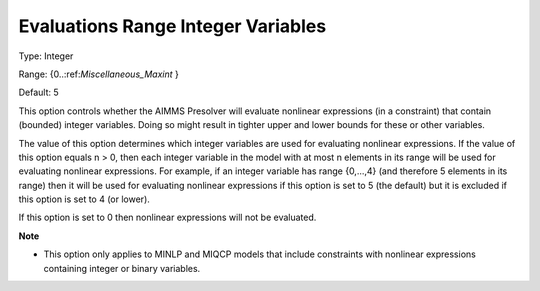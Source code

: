 

.. _Options_NonlinPres_-_Evaluations_Range_Integer_Vari:


Evaluations Range Integer Variables
===================================



Type:	Integer	

Range:	{0..:ref:`Miscellaneous_Maxint` }	

Default:	5	



This option controls whether the AIMMS Presolver will evaluate nonlinear expressions (in a constraint) that contain (bounded) integer variables. Doing so might result in tighter upper and lower bounds for these or other variables.



The value of this option determines which integer variables are used for evaluating nonlinear expressions. If the value of this option equals n > 0, then each integer variable in the model with at most n elements in its range will be used for evaluating nonlinear expressions. For example, if an integer variable has range {0,...,4} (and therefore 5 elements in its range) then it will be used for evaluating nonlinear expressions if this option is set to 5 (the default) but it is excluded if this option is set to 4 (or lower).



If this option is set to 0 then nonlinear expressions will not be evaluated.



**Note** 

*	This option only applies to MINLP and MIQCP models that include constraints with nonlinear expressions containing integer or binary variables.
